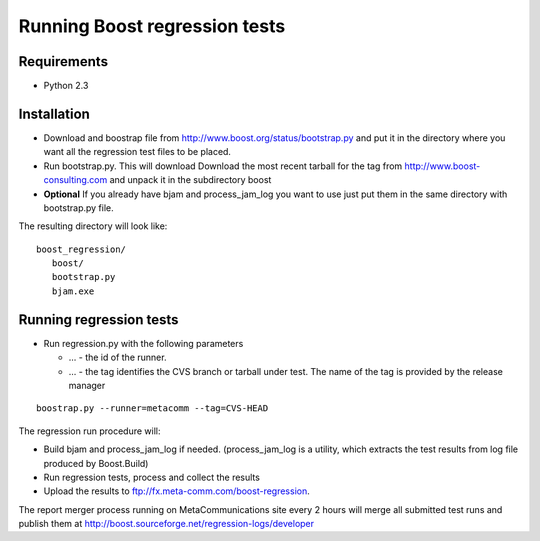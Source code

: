 Running Boost regression tests
==============================

Requirements
------------

* Python 2.3

Installation
------------

* Download and boostrap file from
  http://www.boost.org/status/bootstrap.py and put it in the directory
  where you want all the regression test files to be placed.

* Run bootstrap.py. This will download Download the most recent
  tarball for the tag from http://www.boost-consulting.com and unpack it 
  in the subdirectory boost

* **Optional** If you already have bjam and process_jam_log you want
  to use just put them in the same directory with bootstrap.py file.

The resulting directory will look like::  

   boost_regression/
      boost/
      bootstrap.py
      bjam.exe
      
      
Running regression tests
------------------------

* Run regression.py with the following parameters 

  * ... - the id of the runner. 

  * ... - the tag identifies the CVS branch or tarball under test. The
    name of the tag is provided by the release manager
  
::

  boostrap.py --runner=metacomm --tag=CVS-HEAD

The regression run procedure will:

* Build bjam and process_jam_log if needed. (process_jam_log is a
  utility, which extracts the test results from log file produced by
  Boost.Build)

* Run regression tests, process and collect the results

* Upload the results to ftp://fx.meta-comm.com/boost-regression.


The report merger process running on MetaCommunications site every 2 hours will merge all
submitted test runs and publish them at http://boost.sourceforge.net/regression-logs/developer
